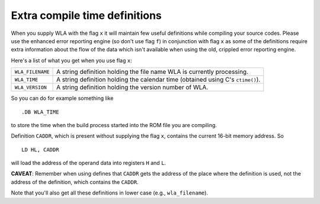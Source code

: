 Extra compile time definitions
==============================

When you supply WLA with the flag ``x`` it will maintain few useful definitions
while compiling your source codes. Please use the enhanced error reporting
engine (so don't use flag ``f``) in conjunction with flag ``x`` as some of the
definitions require extra information about the flow of the data which isn't
available when using the old, crippled error reporting engine.

Here's a list of what you get when you use flag ``x``:

+------------------+--------------------------------------------------------+
| ``WLA_FILENAME`` | A string definition holding the file name WLA is       |
|                  | currently processing.                                  |
+------------------+--------------------------------------------------------+
| ``WLA_TIME``     | A string definition holding the calendar time          |
|                  | (obtained using C's ``ctime()``).                      |
+------------------+--------------------------------------------------------+
| ``WLA_VERSION``  | A string definition holding the version number of WLA. |
+------------------+--------------------------------------------------------+

So you can do for example something like

::

    .DB WLA_TIME

to store the time when the build process started into the ROM file you
are compiling.

Definition ``CADDR``, which is present without supplying the flag ``x``,
contains the current 16-bit memory address. So

::

    LD HL, CADDR

will load the address of the operand data into registers ``H`` and ``L``.

**CAVEAT**:
Remember when using defines that ``CADDR`` gets the address of the place where
the definition is used, not the address of the definition, which contains
the ``CADDR``.

Note that you'll also get all these definitions in lower case
(e.g., ``wla_filename``).